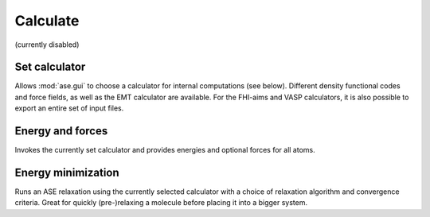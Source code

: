 =========
Calculate
=========

(currently disabled)

Set calculator
--------------

Allows :mod:`ase.gui` to choose a calculator for internal computations (see
below). Different density functional codes and force fields, as well
as the EMT calculator are available. For the FHI-aims and VASP
calculators, it is also possible to export an entire set of input
files.


Energy and forces
-----------------

Invokes the currently set calculator and provides energies and
optional forces for all atoms.


Energy minimization
-------------------

Runs an ASE relaxation using the currently selected calculator with a
choice of relaxation algorithm and convergence criteria. Great for
quickly (pre-)relaxing a molecule before placing it into a bigger
system.
